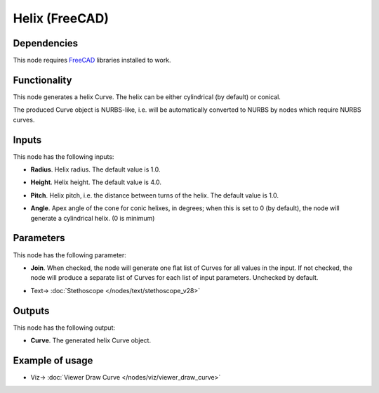Helix (FreeCAD)
===============

.. image:: https://user-images.githubusercontent.com/14288520/205449851-57e0b8d9-0cd0-4dd8-86a2-44eb8391694a.png
  :target: https://user-images.githubusercontent.com/14288520/205449851-57e0b8d9-0cd0-4dd8-86a2-44eb8391694a.png

Dependencies
------------

This node requires FreeCAD_ libraries installed to work.

.. _FreeCAD: https://www.freecadweb.org/

Functionality
-------------

This node generates a helix Curve. The helix can be either cylindrical (by default) or conical.

The produced Curve object is NURBS-like, i.e. will be automatically converted
to NURBS by nodes which require NURBS curves.

.. image:: https://user-images.githubusercontent.com/14288520/205449936-94831101-2ca4-486a-addc-6b9a29f1e332.png
  :target: https://user-images.githubusercontent.com/14288520/205449936-94831101-2ca4-486a-addc-6b9a29f1e332.png

Inputs
------

This node has the following inputs:

* **Radius**. Helix radius. The default value is 1.0.

.. image:: https://user-images.githubusercontent.com/14288520/205450690-2ca55bd7-4db3-44f6-b51d-6c3b89f4eee3.png
  :target: https://user-images.githubusercontent.com/14288520/205450690-2ca55bd7-4db3-44f6-b51d-6c3b89f4eee3.png

* **Height**. Helix height. The default value is 4.0.

.. image:: https://user-images.githubusercontent.com/14288520/205450642-a427d6f1-9a20-451b-a89c-11a3c9a1c34e.png
  :target: https://user-images.githubusercontent.com/14288520/205450642-a427d6f1-9a20-451b-a89c-11a3c9a1c34e.png

* **Pitch**. Helix pitch, i.e. the distance between turns of the helix. The
  default value is 1.0.

.. image:: https://user-images.githubusercontent.com/14288520/205450756-53ada085-4470-4186-b89c-8b30ec9b4b8d.png
  :target: https://user-images.githubusercontent.com/14288520/205450756-53ada085-4470-4186-b89c-8b30ec9b4b8d.png

* **Angle**. Apex angle of the cone for conic helixes, in degrees; when this is
  set to 0 (by default), the node will generate a cylindrical helix. (0 is minimum)

.. image:: https://user-images.githubusercontent.com/14288520/205450833-915fa8bb-170b-46e3-9ee4-c6a126fe7166.png
  :target: https://user-images.githubusercontent.com/14288520/205450833-915fa8bb-170b-46e3-9ee4-c6a126fe7166.png

Parameters
----------

This node has the following parameter:

* **Join**. When checked, the node will generate one flat list of Curves for
  all values in the input. If not checked, the node will produce a separate
  list of Curves for each list of input parameters. Unchecked by default.

.. image:: https://user-images.githubusercontent.com/14288520/205451179-09b64530-a022-4b43-80e7-2491f32a488b.png
  :target: https://user-images.githubusercontent.com/14288520/205451179-09b64530-a022-4b43-80e7-2491f32a488b.png

* Text-> :doc:`Stethoscope </nodes/text/stethoscope_v28>`

Outputs
-------

This node has the following output:

* **Curve**. The generated helix Curve object.

Example of usage
----------------

.. image:: https://user-images.githubusercontent.com/14288520/205451285-6605bff1-e52f-470f-8d29-85d30a2f2f73.png
  :target: https://user-images.githubusercontent.com/14288520/205451285-6605bff1-e52f-470f-8d29-85d30a2f2f73.png

* Viz-> :doc:`Viewer Draw Curve </nodes/viz/viewer_draw_curve>`